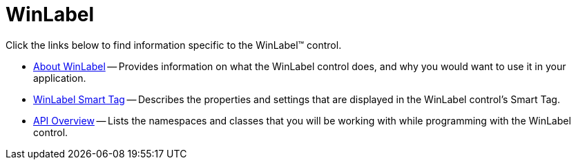 ﻿////

|metadata|
{
    "name": "winlabel",
    "controlName": ["WinLabel"],
    "tags": [],
    "guid": "{2F60F4FE-9D05-42A0-96D7-7C91B90A290B}",  
    "buildFlags": [],
    "createdOn": "0001-01-01T00:00:00Z"
}
|metadata|
////

= WinLabel

Click the links below to find information specific to the WinLabel™ control.

* link:winlabel-about-winlabel.html[About WinLabel] -- Provides information on what the WinLabel control does, and why you would want to use it in your application.
* link:winlabel-smart-tag.html[WinLabel Smart Tag] -- Describes the properties and settings that are displayed in the WinLabel control's Smart Tag.
* link:winlabel-api-overview.html[API Overview] -- Lists the namespaces and classes that you will be working with while programming with the WinLabel control.